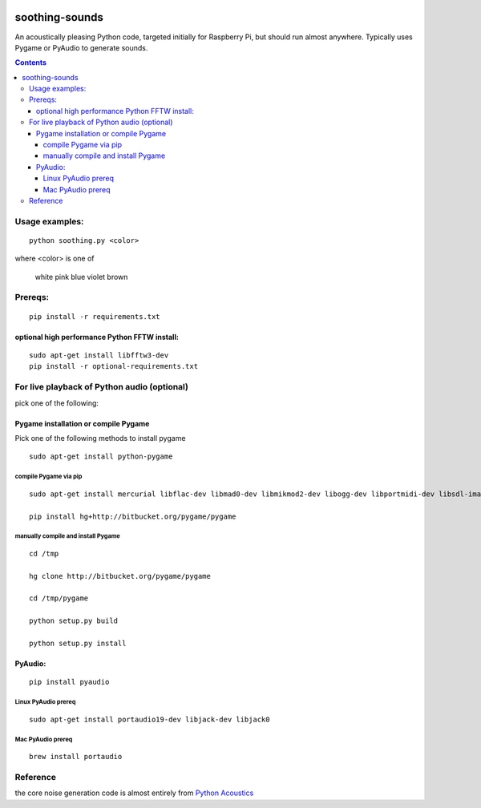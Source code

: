 .. image:: https://codeclimate.com/github/scienceopen/soothing-sounds/badges/gpa.svg
 :target: https://codeclimate.com/github/scienceopen/soothing-sounds
 :alt: Code Climate

.. image:: https://travis-ci.org/scivision/soothing-sounds.svg
 :target: https://travis-ci.org/scivision/soothing-sounds
 :alt: Travis CI
 
.. image:: https://coveralls.io/repos/scienceopen/soothing-sounds/badge.svg
 :target: https://coveralls.io/r/scienceopen/soothing-sounds
 :alt: Coveralls.io

=================
soothing-sounds
=================

An acoustically pleasing Python code, targeted initially for Raspberry Pi, but should run almost anywhere.  Typically uses Pygame or PyAudio to generate sounds.

.. contents::


Usage examples:
===============
::

    python soothing.py <color>
 
where <color> is one of

    white pink blue violet brown

Prereqs:
========
::

    pip install -r requirements.txt


optional high performance Python FFTW install:
----------------------------------------------
::

 sudo apt-get install libfftw3-dev
 pip install -r optional-requirements.txt


For live playback of Python audio (optional)
============================================

pick one of the following:

Pygame installation or compile Pygame
-------------------------------------
Pick one of the following methods to install pygame

::

    sudo apt-get install python-pygame

compile Pygame via pip
~~~~~~~~~~~~~~~~~~~~~~
::

    sudo apt-get install mercurial libflac-dev libmad0-dev libmikmod2-dev libogg-dev libportmidi-dev libsdl-image1.2-dev libsdl-mixer1.2-dev libsdl-ttf2.0-dev libsmpeg-dev libvorbis-dev libwebp-dev libwebpdemux1 sharutils libswscale-dev libavformat-dev

    pip install hg+http://bitbucket.org/pygame/pygame

manually compile and install Pygame
~~~~~~~~~~~~~~~~~~~~~~~~~~~~~~~~~~~
::

    cd /tmp
 
    hg clone http://bitbucket.org/pygame/pygame
 
    cd /tmp/pygame
 
    python setup.py build
 
    python setup.py install


PyAudio:
--------
::
 
    pip install pyaudio

Linux PyAudio prereq
~~~~~~~~~~~~~~~~~~~~
::
 
    sudo apt-get install portaudio19-dev libjack-dev libjack0

Mac PyAudio prereq
~~~~~~~~~~~~~~~~~~~
::

    brew install portaudio


Reference
=========
the core noise generation code is almost entirely from `Python Acoustics <https://github.com/python-acoustics/python-acoustics>`_ 
